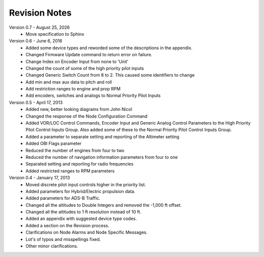 Revision Notes
==============
.. |date| date:: %B %d, %Y

Version 0.7 - |date|
  * Move specification to Sphinx

Version 0.6 - June 6, 2016
  * Added some device types and reworded some of the descriptions in the appendix.
  * Changed Firmware Update command to return error on failure.
  * Change Index on Encoder Input from none to 'Unit'
  * Changed the count of some of the high priority pilot inputs
  * Changed Generic Switch Count from 8 to 2.  This caused some identifiers to change
  * Add min and max aux data to pitch and roll
  * Add restriction ranges to engine and prop RPM
  * Add encoders, switches and analogs to Normal Priority Pilot Inputs

Version 0.5 - April 17, 2013
  * Added new, better looking diagrams from John Nicol
  * Changed the response of the Node Configuration Command
  * Added VOR/LOC Control Commands, Encoder Input and Generic Analog Control
    Parameters to the High Priority Pilot Control Inputs Group.  Also added
    some of these to the Normal Priority Pilot Control Inputs Group.
  * Added a parameter to separate setting and reporting of the Altimeter setting
  * Added OBI Flags parameter
  * Reduced the number of engines from four to two
  * Reduced the number of navigation information parameters from four to one
  * Separated setting and reporting for radio frequencies
  * Added restricted ranges to RPM parameters

Version 0.4 - January 17, 2013
  * Moved discrete pilot input controls higher in the priority list.
  * Added parameters for Hybrid/Electric propulsion data.
  * Added parameters for ADS-B Traffic.
  * Changed all the altitudes to Double Integers and removed the -1,000 ft offset.
  * Changed all the altitudes to 1 ft resolution instead of 10 ft.
  * Added an appendix with suggested device type codes.
  * Added a section on the Revision process.
  * Clarifications on Node Alarms and Node Specific Messages.
  * Lot's of typos and misspellings fixed.
  * Other minor clarifications.
